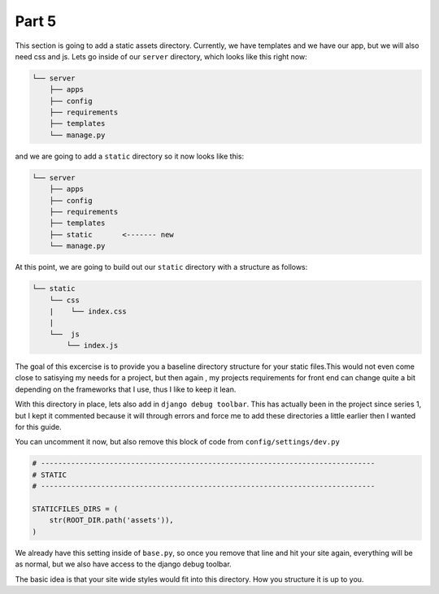 ******
Part 5
******

This section is going to add a static assets directory.  Currently, we have templates and we have our app, but we will also need css and js.  Lets go inside of our ``server`` directory, which looks like this right now:

.. code-block:: bash

    └── server
        ├── apps
        ├── config
        ├── requirements
        ├── templates
        └── manage.py

and we are going to add a ``static`` directory so it now looks like this:

.. code-block:: bash

    └── server
        ├── apps
        ├── config
        ├── requirements
        ├── templates
        ├── static       <------- new
        └── manage.py

At this point, we are going to build out our ``static`` directory with a structure as follows:

.. code-block:: bash

    └── static
        └── css
        |    └── index.css
        |
        └──  js
            └── index.js

The goal of this excercise is to provide you a baseline directory structure for your static files.This would not even come close to satisying my needs for a project, but then again , my projects requirements for front end can change quite a bit depending on the frameworks that I use, thus I like to keep it lean.

With this directory in place, lets also add in ``django debug toolbar``.  This has actually been in the project since series 1, but I kept it commented because it will through errors and force me to add these directories a little earlier then I wanted for this guide.

You can uncomment it now, but also remove this block of code from ``config/settings/dev.py``

.. code-block:: python

    # ------------------------------------------------------------------------------
    # STATIC
    # ------------------------------------------------------------------------------

    STATICFILES_DIRS = (
        str(ROOT_DIR.path('assets')),
    )

We already have this setting inside of ``base.py``, so once you remove that line and hit your site again, everything will be as normal, but we also have access to the django debug toolbar.

The basic idea is that your site wide styles would fit into this directory.  How you structure it is up to you.


